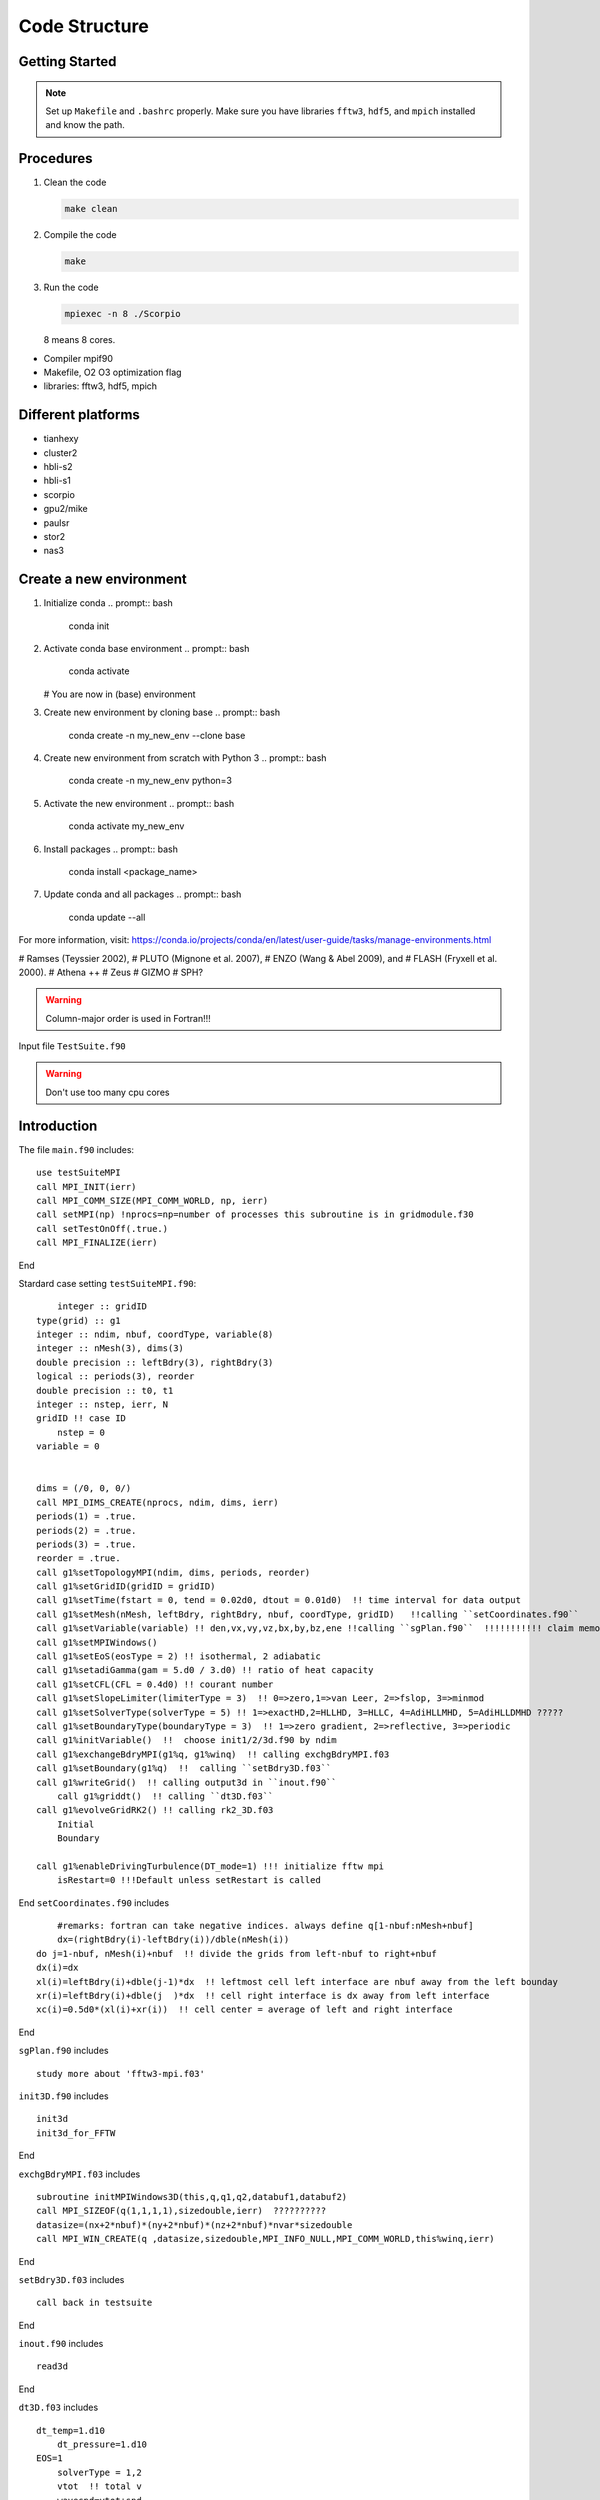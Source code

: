 .. _ch:code_structure:

**************
Code Structure
**************
Getting Started
===============

.. note:: Set up ``Makefile`` and ``.bashrc`` properly. Make sure you have libraries ``fftw3``, ``hdf5``, and ``mpich`` installed and know the path.


Procedures
==========

#. Clean the code

   .. code-block:: bash

      make clean

#. Compile the code

   .. code-block:: bash

      make

#. Run the code

   .. code-block:: bash

      mpiexec -n 8 ./Scorpio

   8 means 8 cores.



- Compiler mpif90

- Makefile, O2 O3 optimization flag

- libraries: fftw3, hdf5, mpich

Different platforms
==================
- tianhexy

- cluster2

- hbli-s2

- hbli-s1

- scorpio

- gpu2/mike

- paulsr

- stor2

- nas3

Create a new environment
========================
#. Initialize conda
   .. prompt:: bash    
      conda init

#. Activate conda base environment
   .. prompt:: bash    
      conda activate
   # You are now in (base) environment

#. Create new environment by cloning base
   .. prompt:: bash    
      conda create -n my_new_env --clone base

#. Create new environment from scratch with Python 3
   .. prompt:: bash    
      conda create -n my_new_env python=3

#. Activate the new environment
   .. prompt:: bash    
      conda activate my_new_env

#. Install packages
   .. prompt:: bash    
      conda install <package_name>

#. Update conda and all packages
   .. prompt:: bash    
      conda update --all

For more information, visit: https://conda.io/projects/conda/en/latest/user-guide/tasks/manage-environments.html




# Ramses (Teyssier 2002), 
# PLUTO (Mignone et al. 2007), 
# ENZO (Wang & Abel 2009), and 
# FLASH (Fryxell et al. 2000).
# Athena ++
# Zeus
# GIZMO 
# SPH?


.. warning:: Column-major order is used in Fortran!!! 


Input file
``TestSuite.f90``


.. warning:: Don't use too many cpu cores


Introduction
============
The file ``main.f90`` includes::

    use testSuiteMPI
    call MPI_INIT(ierr)
    call MPI_COMM_SIZE(MPI_COMM_WORLD, np, ierr)
    call setMPI(np) !nprocs=np=number of processes this subroutine is in gridmodule.f30
    call setTestOnOff(.true.)
    call MPI_FINALIZE(ierr)
	
End

Stardard case setting ``testSuiteMPI.f90``::

	integer :: gridID
    type(grid) :: g1
    integer :: ndim, nbuf, coordType, variable(8)
    integer :: nMesh(3), dims(3)
    double precision :: leftBdry(3), rightBdry(3)
    logical :: periods(3), reorder
    double precision :: t0, t1
    integer :: nstep, ierr, N
    gridID !! case ID
	nstep = 0
    variable = 0


    dims = (/0, 0, 0/)    
    call MPI_DIMS_CREATE(nprocs, ndim, dims, ierr)  
    periods(1) = .true. 
    periods(2) = .true.
    periods(3) = .true.
    reorder = .true.
    call g1%setTopologyMPI(ndim, dims, periods, reorder)  
    call g1%setGridID(gridID = gridID) 
    call g1%setTime(fstart = 0, tend = 0.02d0, dtout = 0.01d0)  !! time interval for data output
    call g1%setMesh(nMesh, leftBdry, rightBdry, nbuf, coordType, gridID)   !!calling ``setCoordinates.f90``
    call g1%setVariable(variable) !! den,vx,vy,vz,bx,by,bz,ene !!calling ``sgPlan.f90``  !!!!!!!!!!! claim memory for variables !!!!!!!!!
    call g1%setMPIWindows()
    call g1%setEoS(eosType = 2) !! isothermal, 2 adiabatic
    call g1%setadiGamma(gam = 5.d0 / 3.d0) !! ratio of heat capacity
    call g1%setCFL(CFL = 0.4d0) !! courant number
    call g1%setSlopeLimiter(limiterType = 3)  !! 0=>zero,1=>van Leer, 2=>fslop, 3=>minmod
    call g1%setSolverType(solverType = 5) !! 1=>exactHD,2=HLLHD, 3=HLLC, 4=AdiHLLMHD, 5=AdiHLLDMHD ?????
    call g1%setBoundaryType(boundaryType = 3)  !! 1=>zero gradient, 2=>reflective, 3=>periodic
    call g1%initVariable()  !!  choose init1/2/3d.f90 by ndim
    call g1%exchangeBdryMPI(g1%q, g1%winq)  !! calling exchgBdryMPI.f03
    call g1%setBoundary(g1%q)  !!  calling ``setBdry3D.f03``
    call g1%writeGrid()  !! calling output3d in ``inout.f90``
	call g1%griddt()  !! calling ``dt3D.f03``
    call g1%evolveGridRK2() !! calling rk2_3D.f03
	Initial
	Boundary

    call g1%enableDrivingTurbulence(DT_mode=1) !!! initialize fftw mpi
	isRestart=0 !!!Default unless setRestart is called
	
End	
``setCoordinates.f90`` includes ::
	
	#remarks: fortran can take negative indices. always define q[1-nbuf:nMesh+nbuf]
	dx=(rightBdry(i)-leftBdry(i))/dble(nMesh(i))
    do j=1-nbuf, nMesh(i)+nbuf  !! divide the grids from left-nbuf to right+nbuf
    dx(i)=dx
    xl(i)=leftBdry(i)+dble(j-1)*dx  !! leftmost cell left interface are nbuf away from the left bounday
    xr(i)=leftBdry(i)+dble(j  )*dx  !! cell right interface is dx away from left interface
    xc(i)=0.5d0*(xl(i)+xr(i))  !! cell center = average of left and right interface
	
End
	
	
``sgPlan.f90``	includes ::

	study more about 'fftw3-mpi.f03'
	


``init3D.f90`` includes ::

	init3d
	init3d_for_FFTW
	
End

``exchgBdryMPI.f03`` includes ::

    subroutine initMPIWindows3D(this,q,q1,q2,databuf1,databuf2)
    call MPI_SIZEOF(q(1,1,1,1),sizedouble,ierr)  ??????????
    datasize=(nx+2*nbuf)*(ny+2*nbuf)*(nz+2*nbuf)*nvar*sizedouble
    call MPI_WIN_CREATE(q ,datasize,sizedouble,MPI_INFO_NULL,MPI_COMM_WORLD,this%winq,ierr)
	
End

``setBdry3D.f03`` includes ::

    call back in testsuite
	
End

``inout.f90`` includes ::

    read3d

End	

``dt3D.f03`` includes ::

    dt_temp=1.d10
	dt_pressure=1.d10
    EOS=1
	solverType = 1,2
	vtot  !! total v
	wavespd=vtot+snd
    dt_temp=dmin1(dt_temp,dmin1(dmin1( dx(1)(i), dx(2)(j)), dx(3)(k))/wavespd*CFL)
	solverType = 4,5
	vtot=dsqrt(vsq)
    bsq=(bxc**2+byc**2+bzc**2)/rho
    bmin=dmin1(dmin1(dabs(bxc),dabs(byc)),dabs(bzc))  !! min b
    cfast=dsqrt(0.5d0*(snd**2+bsq+dsqrt((snd**2+bsq)**2-4.d0*snd**2*bmin**2/rho)))  !! ????
    wavespd=vtot+cfast
    dt_temp=dmin1(dt_temp,dmin1(dmin1(dx(1),dx(2)),dx(3))/wavespd*CFL)
	
	EOS=2
	solverType = 2,3
	pressure=(gam-1.d0)*(ene-0.5d0*rho*(vx**2+vy**2+vz**2))
    wavespd=vtot+dsqrt(gam*pressure/rho)
    dt_temp=dmin1(dt_temp,dmin1(dmin1(dx(1),dx(2)),dx(3))/wavespd*CFL)
	
	solver=4,5
	pressure=(gam-1.d0)*(ene-0.5d0*rho*vsq-0.5d0*bsq)
    bmin=dmin1(dmin1(dabs(bxc),dabs(byc)),dabs(bzc))
    cfast=dsqrt((gam*pressure+bsq+dsqrt((gam*pressure+bsq)**2.d0-4.d0*gam*pressure*bmin**2.d0))/(2.d0*rho))  !! !! ????
    wavespd=vtot+cfast
    dt_temp=dmin1(dt_temp,dmin1(dmin1(dx(1),dx(2)),dx(3))/wavespd*CFL)
	
	SG !! avoid large self gravity
    sgftot=dsqrt(sgfx**2+sgfy**2+sgfz**2)
    dt_temp=dmin1(dt_temp,0.2d0*(-vtot/sgftot+dsqrt(vtot**2/sgftot**2+2.d0*dmin1(dmin1(dx(1),dx(2)),dx(3))/sgftot)))  !! ????

	call MPI_ALLREDUCE(dt_temp,global_dt,1,MPI_DOUBLE,MPI_MIN,MPI_COMM_WORLD,ierr)
	
	if (dt > toutput-t) then  !! check if dt is larger than 
        global_dt = toutput-t
        toutput=toutput+dtout
        fnum=fnum+1
    elseif(dt > tend-t) then
        global_dt = tend-t
        fnum=fnum+1
    endif
    dt=global_dt
	
End

``rk2.f90`` includes ::

    subroutine rk2ADsg_3D(nthis,qn,qn1,qn2,ithis,qi,qi1,qi2)
    use gridModule
    use riemannSolverModule
    use mpi
	
	solverAdiMHD3D  !! includes ``riemannSolverModule.f90``
	calcSelfgravity !!!!!! apply gravity !!!!!!! has ``calcSG.f90``???
    evolveAD3D  !! ``evolveAmbipolarDiffusion.f90``

    call nthis%exchangeBdryMPI(nthis%q1,nthis%winq1)
    call nthis%setBoundary(nthis%q1)
    call ithis%exchangeBdryMPI(ithis%q1,ithis%winq1)
    call ithis%setBoundary(ithis%q1)
   
    again for rk2 step 2 
    call MPI_ALLREDUCE(nthis%changeSolver,global_changeSolvern,1,MPI_LOGICAL,MPI_LOR,MPI_COMM_WORLD,ierr)
    call MPI_ALLREDUCE(ithis%changeSolver,global_changeSolveri,1,MPI_LOGICAL,MPI_LOR,MPI_COMM_WORLD,ierr)

End
 
``calcSG.f90``& ``sgKernel.f90`` & ``initSGWindows3D.f90`` includes ::


 
End
 
``riemannSolverModule.f90`` includes ::  
   
    !!!!!!!!!!!ask for more about this
    !!!!!!!!!The Harten-Lax-van Leer-Contact (HLLC) Riemann solver neutral and Harten-Lax-van Leer-Discontinuities (HLLD) Riemann solver ion
    !!!!!!30. Toro, E. F., Spruce, M., & Speares, W. (1994). Restoration of the contact surface in the HLL-Riemann solver. Shock waves, 4(1), 25-34.
    31. Miyoshi, T., & Kusano, K. (2005). A multi-state HLL approximate Riemann solver for ideal magnetohydrodynamics. Journal of Computational Physics, 208(1), 315-344.
    how about !!!!!!!! Gardiner & Stone, JCP, 2005, 205, 509?
   
End   
      
``evolveAmbipolarDiffusion.f90`` includes ::  

    evolveAD3D  !!!! D. A. Tilly, D. S. Balsara, C. Meyer, 2012, New Astronomy, 17, 368 !!!!

End  
   
``limiterModule.f90`` includes ::

    Minimod limiter 3  !! Bryan, Greg L., et al. Enzo: An adaptive mesh refinement code for astrophysics. The Astrophysical Journal Supplement Series, 2014, 211.2: 19.?
    !! Skinner & Ostriker, 2010, ApJS, 188, 290 ??????????????????

End